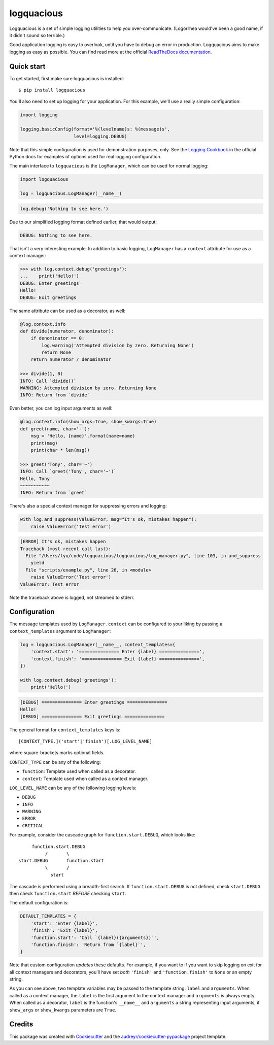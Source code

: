 ===========
logquacious
===========

.. default-role:: literal

.. image:: https://img.shields.io/pypi/v/logquacious.svg
    :target: https://pypi.python.org/pypi/logquacious

.. image:: https://travis-ci.com/tonysyu/logquacious.svg?branch=master
    :target: https://travis-ci.com/tonysyu/logquacious

.. image:: https://readthedocs.org/projects/logquacious/badge/?version=latest
    :target: https://logquacious.readthedocs.io/en/latest/?badge=latest
    :alt: Documentation Status

.. image:: https://codecov.io/gh/tonysyu/logquacious/branch/master/graph/badge.svg
    :target: https://codecov.io/gh/tonysyu/logquacious


Logquacious is a set of simple logging utilities to help you over-communicate.
(Logorrhea would've been a good name, if it didn't sound so terrible.)

Good application logging is easy to overlook, until you have to debug an error
in production. Logquacious aims to make logging as easy as possible. You can
find read more at the official `ReadTheDocs documentation`_.

Quick start
-----------

To get started, first make sure logquacious is installed::

    $ pip install logquacious

You'll also need to set up logging for your application. For this
example, we'll use a really simple configuration:

.. code-block:: python

    import logging

    logging.basicConfig(format='%(levelname)s: %(message)s',
                        level=logging.DEBUG)

Note that this simple configuration is used for demonstration purposes, only.
See the `Logging Cookbook`_ in the official Python docs for examples of
options used for real logging configuration.

The main interface to `logquacious` is the `LogManager`, which can be used for
normal logging:

.. code-block:: python

    import logquacious

    log = logquacious.LogManager(__name__)

.. ignore-next-block
.. code-block:: python

    log.debug('Nothing to see here.')

Due to our simplified logging format defined earlier, that would output:

.. code-block:: console

    DEBUG: Nothing to see here.

That isn't a very interesting example. In addition to basic logging,
`LogManager` has a `context` attribute for use as a context manager:

.. code-block:: python

    >>> with log.context.debug('greetings'):
    ...    print('Hello!')
    DEBUG: Enter greetings
    Hello!
    DEBUG: Exit greetings

The same attribute can be used as a decorator, as well:

.. code-block:: python

    @log.context.info
    def divide(numerator, denominator):
        if denominator == 0:
            log.warning('Attempted division by zero. Returning None')
            return None
        return numerator / denominator

    >>> divide(1, 0)
    INFO: Call `divide()`
    WARNING: Attempted division by zero. Returning None
    INFO: Return from `divide`

Even better, you can log input arguments as well:

.. code-block:: python

    @log.context.info(show_args=True, show_kwargs=True)
    def greet(name, char='-'):
        msg = 'Hello, {name}'.format(name=name)
        print(msg)
        print(char * len(msg))

    >>> greet('Tony', char='~')
    INFO: Call `greet('Tony', char='~')`
    Hello, Tony
    ~~~~~~~~~~~
    INFO: Return from `greet`

There's also a special context manager for suppressing errors and logging:

.. code-block:: python

    with log.and_suppress(ValueError, msg="It's ok, mistakes happen"):
        raise ValueError('Test error')

.. code-block:: console

    [ERROR] It's ok, mistakes happen
    Traceback (most recent call last):
      File "/Users/tyu/code/logquacious/logquacious/log_manager.py", line 103, in and_suppress
        yield
      File "scripts/example.py", line 26, in <module>
        raise ValueError('Test error')
    ValueError: Test error

Note the traceback above is logged, not streamed to stderr.


Configuration
-------------

The message templates used by `LogManager.context` can be configured to your
liking by passing a `context_templates` argument to `LogManager`:

.. code-block:: python

    log = logquacious.LogManager(__name__, context_templates={
        'context.start': '=============== Enter {label} ===============',
        'context.finish': '=============== Exit {label} ===============',
    })

    with log.context.debug('greetings'):
        print('Hello!')

.. code-block:: console

    [DEBUG] =============== Enter greetings ===============
    Hello!
    [DEBUG] =============== Exit greetings ===============


The general format for `context_templates` keys is::

    [CONTEXT_TYPE.]('start'|'finish')[.LOG_LEVEL_NAME]

where square-brackets marks optional fields.

`CONTEXT_TYPE` can be any of the following:

- `function`: Template used when called as a decorator.
- `context`: Template used when called as a context manager.

`LOG_LEVEL_NAME` can be any of the following logging levels:

- `DEBUG`
- `INFO`
- `WARNING`
- `ERROR`
- `CRITICAL`

For example, consider the cascade graph for `function.start.DEBUG`, which
looks like::

                    function.start.DEBUG
                         /       \
               start.DEBUG       function.start
                         \       /
                           start

The cascade is performed using a breadth-first search. If
`function.start.DEBUG` is not defined, check `start.DEBUG` then check
`function.start` *BEFORE* checking `start`.

The default configuration is:

.. code-block:: python

    DEFAULT_TEMPLATES = {
        'start': 'Enter {label}',
        'finish': 'Exit {label}',
        'function.start': 'Call `{label}({arguments})`',
        'function.finish': 'Return from `{label}`',
    }

Note that custom configuration *updates* these defaults. For example, if you
want to if you want to skip logging on exit for all context managers and
decorators, you'll have set *both* `'finish'` and `'function.finish'` to `None`
or an empty string.

As you can see above, two template variables may be passed to the template
string: `label` and `arguments`. When called as a context manager, the `label`
is the first argument to the context manager and `arguments` is always empty.
When called as a decorator, `label` is the function's `__name__` and
`arguments` a string representing input arguments, if `show_args` or
`show_kwargs` parameters are `True`.

Credits
-------

This package was created with Cookiecutter_ and the
`audreyr/cookiecutter-pypackage`_ project template.


.. _ReadTheDocs documentation: https://logquacious.readthedocs.io/en/latest/
.. _Logging Cookbook: https://docs.python.org/3.6/howto/logging-cookbook.html
.. _Cookiecutter: https://github.com/audreyr/cookiecutter
.. _`audreyr/cookiecutter-pypackage`: https://github.com/audreyr/cookiecutter-pypackage
